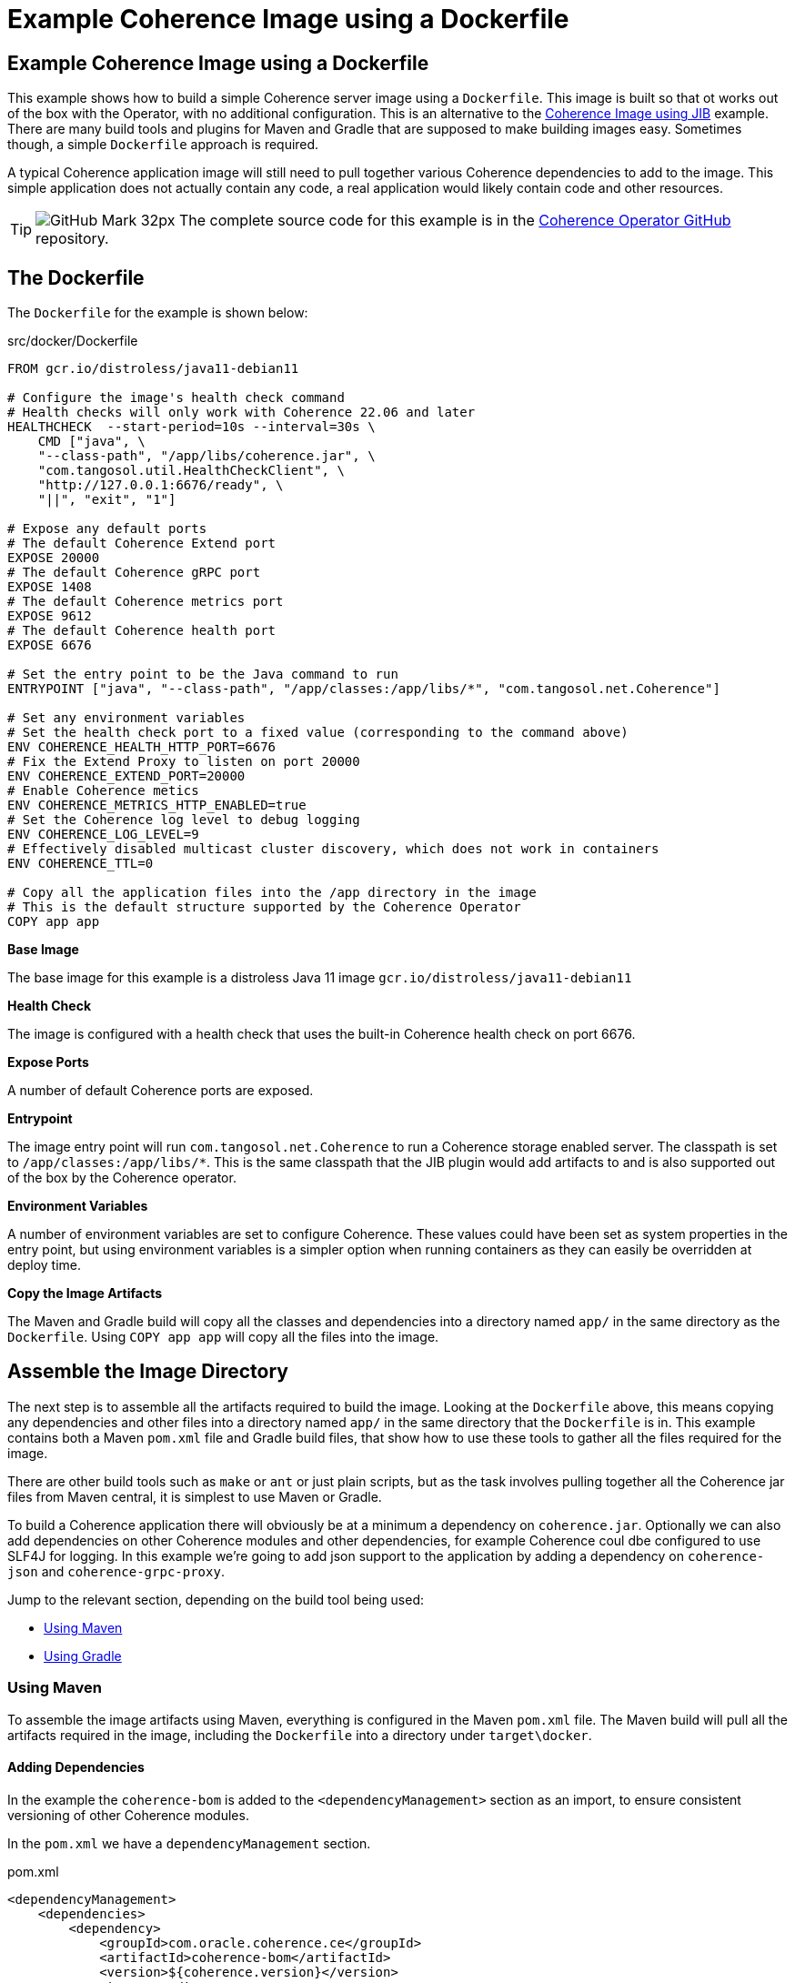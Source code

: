 ///////////////////////////////////////////////////////////////////////////////

    Copyright (c) 2021, 2025, Oracle and/or its affiliates.
    Licensed under the Universal Permissive License v 1.0 as shown at
    http://oss.oracle.com/licenses/upl.

///////////////////////////////////////////////////////////////////////////////
= Example Coherence Image using a Dockerfile
:description: Coherence Operator Documentation - Example Coherence Image using a Dockerfile
:keywords: oracle coherence, kubernetes, operator, image, docker, dockerfile

== Example Coherence Image using a Dockerfile

This example shows how to build a simple Coherence server image using a `Dockerfile`.
This image is built so that ot works out of the box with the Operator, with no additional configuration.
This is an alternative to the <<examples/015_simple_image/README.adoc,Coherence Image using JIB>> example.
There are many build tools and plugins for Maven and Gradle that are supposed to make building images easy.
Sometimes though, a simple `Dockerfile` approach is required.

A typical Coherence application image will still need to pull together various Coherence dependencies to add to the image.
This simple application does not actually contain any code, a real application would likely contain code and other resources.

[TIP]
====
image:GitHub-Mark-32px.png[] The complete source code for this example is in the https://github.com/oracle/coherence-operator/tree/main/examples/016_simple_docker_image[Coherence Operator GitHub] repository.
====


== The Dockerfile

The `Dockerfile` for the example is shown below:

[source]
.src/docker/Dockerfile
----
FROM gcr.io/distroless/java11-debian11

# Configure the image's health check command
# Health checks will only work with Coherence 22.06 and later
HEALTHCHECK  --start-period=10s --interval=30s \
    CMD ["java", \
    "--class-path", "/app/libs/coherence.jar", \
    "com.tangosol.util.HealthCheckClient", \
    "http://127.0.0.1:6676/ready", \
    "||", "exit", "1"]

# Expose any default ports
# The default Coherence Extend port
EXPOSE 20000
# The default Coherence gRPC port
EXPOSE 1408
# The default Coherence metrics port
EXPOSE 9612
# The default Coherence health port
EXPOSE 6676

# Set the entry point to be the Java command to run
ENTRYPOINT ["java", "--class-path", "/app/classes:/app/libs/*", "com.tangosol.net.Coherence"]

# Set any environment variables
# Set the health check port to a fixed value (corresponding to the command above)
ENV COHERENCE_HEALTH_HTTP_PORT=6676
# Fix the Extend Proxy to listen on port 20000
ENV COHERENCE_EXTEND_PORT=20000
# Enable Coherence metics
ENV COHERENCE_METRICS_HTTP_ENABLED=true
# Set the Coherence log level to debug logging
ENV COHERENCE_LOG_LEVEL=9
# Effectively disabled multicast cluster discovery, which does not work in containers
ENV COHERENCE_TTL=0

# Copy all the application files into the /app directory in the image
# This is the default structure supported by the Coherence Operator
COPY app app
----

*Base Image*

The base image for this example is a distroless Java 11 image `gcr.io/distroless/java11-debian11`

*Health Check*

The image is configured with a health check that uses the built-in Coherence health check on port 6676.

*Expose Ports*

A number of default Coherence ports are exposed.

*Entrypoint*

The image entry point will run `com.tangosol.net.Coherence` to run a Coherence storage enabled server.
The classpath is set to `/app/classes:/app/libs/*`. This is the same classpath that the JIB plugin would add artifacts to and is also supported out of the box by the Coherence operator.

*Environment Variables*

A number of environment variables are set to configure Coherence.
These values could have been set as system properties in the entry point, but using environment variables is a simpler option when running containers as they can easily be overridden at deploy time.

*Copy the Image Artifacts*

The Maven and Gradle build will copy all the classes and dependencies into a directory named `app/` in the same directory as the `Dockerfile`.
Using `COPY app app` will copy all the files into the image.


== Assemble the Image Directory

The next step is to assemble all the artifacts required to build the image.
Looking at the `Dockerfile` above, this means copying any dependencies and other files into a directory named `app/` in the same directory that the `Dockerfile` is in.
This example contains both a Maven `pom.xml` file and Gradle build files, that show how to use these tools to gather all the files required for the image.

There are other build tools such as `make` or `ant` or just plain scripts, but as the task involves pulling together all the Coherence jar files from Maven central, it is simplest to use Maven or Gradle.

To build a Coherence application there will obviously be at a minimum a dependency on `coherence.jar`.
Optionally we can also add dependencies on other Coherence modules and other dependencies, for example Coherence coul dbe configured to use SLF4J for logging.
In this example we're going to add json support to the application by adding a dependency on `coherence-json` and `coherence-grpc-proxy`.

Jump to the relevant section, depending on the build tool being used:

* <<maven,Using Maven>>
* <<gradle,Using Gradle>>

[#maven]
=== Using Maven

To assemble the image artifacts using Maven, everything is configured in the Maven `pom.xml` file.
The Maven build will pull all the artifacts required in the image, including the `Dockerfile` into a directory under `target\docker`.

==== Adding Dependencies

In the example the `coherence-bom` is added to the `<dependencyManagement>` section as an import, to ensure consistent versioning of other Coherence modules.

In the `pom.xml` we have a `dependencyManagement` section.

[source,xml]
.pom.xml
----
<dependencyManagement>
    <dependencies>
        <dependency>
            <groupId>com.oracle.coherence.ce</groupId>
            <artifactId>coherence-bom</artifactId>
            <version>${coherence.version}</version>
            <type>pom</type>
            <scope>import</scope>
        </dependency>
    </dependencies>
</dependencyManagement>
----

We can then add the `coherence` `coherence-json` and `coherence-grpc-proxy` modules as dependencies

[source,xml]
.pom.xml
----
    <dependencies>
        <dependency>
            <groupId>com.oracle.coherence.ce</groupId>
            <artifactId>coherence</artifactId>
        </dependency>
        <dependency>
            <groupId>com.oracle.coherence.ce</groupId>
            <artifactId>coherence-json</artifactId>
        </dependency>
        <dependency>
            <groupId>com.oracle.coherence.ce</groupId>
            <artifactId>coherence-grpc-proxy</artifactId>
        </dependency>
    </dependencies>
----

==== Assembling the Image Artifacts

This example will use the Maven Assembly Plugin to gather all the dependencies and other files together into the `target/docker` directory. The assembly plugin is configured in the `pom.xml` file.

The assembly plugin is configured to use the `src/assembly/image-assembly.xml` descriptor file to determine what to assemble. The `<finalName>` configuration element is set to `docker` so all the files will be assembled into a directory named `docker/` under the `target/` directory.
The assembly plugin execution is bound to the `package` build phase.

[source,xml]
----
<plugin>
    <groupId>org.apache.maven.plugins</groupId>
    <artifactId>maven-assembly-plugin</artifactId>
    <version>${maven.assembly.plugin.version}</version>
    <executions>
        <execution>
            <id>prepare-image</id>
            <phase>package</phase>
            <goals>
                <goal>single</goal>
            </goals>
            <configuration>
                <finalName>docker</finalName>
                <appendAssemblyId>false</appendAssemblyId>
                <descriptors>
                    <descriptor>${project.basedir}/src/assembly/image-assembly.xml</descriptor>
                </descriptors>
                <attach>false</attach>
            </configuration>
        </execution>
    </executions>
</plugin>
----

The `image-assembly.xml` descriptor file is shown below, and configures the following:

* The `<format>dir</format>` element tells the assembly plugin to assemble all the artifacts into a directory.
* There are two `<fileSets>` configured:
** The first copies any class files in `target/classes` to `app/classes` (which will actually be `target/docker/app/classes`)
** The second copies all files under `src/docker` (i.e. the `Dockerfile`) into `target/docker`
* The `<dependencySets>` configuration copies all the project dependencies (including transitive dependencies) to the `app/libs` directory (actually the `target/docker/app/libs` directory). Any version information will be stripped from the files, so `coherence-22.06.10.jar` would become `coherence.jar`.

[source,xml]
.src/assembly/image-assembly.xml
----
<assembly xmlns="http://maven.apache.org/ASSEMBLY/2.1.0" xmlns:xsi="http://www.w3.org/2001/XMLSchema-instance"
  xsi:schemaLocation="http://maven.apache.org/ASSEMBLY/2.1.0 http://maven.apache.org/xsd/assembly-2.1.0.xsd">
  <id>image</id>
  <formats>
    <format>dir</format>
  </formats>

  <includeBaseDirectory>false</includeBaseDirectory>

  <fileSets>
    <!-- copy the module's compiled classes -->
    <fileSet>
      <directory>target/classes</directory>
      <outputDirectory>app/classes</outputDirectory>
      <fileMode>755</fileMode>
      <filtered>false</filtered>
    </fileSet>
    <!-- copy the Dockerfile -->
    <fileSet>
      <directory>${project.basedir}/src/docker</directory>
      <outputDirectory/>
      <fileMode>755</fileMode>
    </fileSet>
  </fileSets>

  <!-- copy the application dependencies -->
  <dependencySets>
    <dependencySet>
      <outputDirectory>app/libs</outputDirectory>
      <directoryMode>755</directoryMode>
      <fileMode>755</fileMode>
      <unpack>false</unpack>
      <useProjectArtifact>false</useProjectArtifact>
      <!-- strip the version from the jar files -->
      <outputFileNameMapping>${artifact.artifactId}${dashClassifier?}.${artifact.extension}</outputFileNameMapping>
    </dependencySet>
  </dependencySets>
</assembly>
----

Running the following command will pull all the required image artifacts and `Dockerfile` into the `target/docker` directory:

[source,bash]
----
./mvnw package
----


[#gradle]
=== Using Gradle

To assemble the image artifacts using Maven, everything is configured in the Maven `build.gradle` file.
The Gradle build will pull all the artifacts required in the image, including the `Dockerfile` into a directory under `build\docker`.

==== Adding Dependencies

In the example the `coherence-bom` is added to the `<dependencyManagement>` section as an import, to ensure consistent versioning of other Coherence modules.

In the `build.gradle` file we add the bom as a platform dependency and then add dependencies on `coherence` and `coherence-json`.

[source,groovy]
.build.gradle
----
dependencies {
    implementation platform("com.oracle.coherence.ce:coherence-bom:22.06.10")

    implementation "com.oracle.coherence.ce:coherence"
    implementation "com.oracle.coherence.ce:coherence-json"
    implementation "com.oracle.coherence.ce:coherence-grpc-proxy"
}
----

==== Assembling the Image Artifacts

To assemble all the image artifacts into the `build/docker` directory, the Gradle copy task can be used.
There will be multiple copy tasks to copy each type of artifact, the dependencies, any compile classes, and the `Dockerfile`.

The following task named `copyDependencies` is added to `build.gradle` to copy the dependencies. This task has additional configuration to rename the jar files to strip off any version.

[source,groovy]
.build.gradle
----
task copyDependencies(type: Copy) {
    from configurations.runtimeClasspath
    into "$buildDir/docker/app/libs"
    configurations.runtimeClasspath.resolvedConfiguration.resolvedArtifacts.each {
        rename "${it.artifact.name}-${it.artifactId.componentIdentifier.version}", "${it.artifact.name}"
    }
}
----

The following task named `copyClasses` copies any compiled classes (although this example does not actually have any).

[source,groovy]
.build.gradle
----
task copyClasses(type: Copy) {
    dependsOn classes
    from "$buildDir/classes/java/main"
    into "$buildDir/docker/app/classes"
}
----

The final copy task named `copyDocker` copies the contents of the `src/docker` directory:

[source,groovy]
.build.gradle
----
task copyDocker(type: Copy) {
    from "src/docker"
    into "$buildDir/docker"
}
----

To be able to run the image assembly as a single command, an empty task named `` is created that depends on all the copy tasks.

Running the following command will pull all the required image artifacts and `Dockerfile` into the `build/docker` directory:

[source,bash]
----
./gradlew assembleImage
----


== Build the Image

After running the Maven or Gradle commands to assemble the image artifacts, Docker can be used to actually build the image from the relevant `docker/` directory.

Using Maven:

[source,bash]
----
cd target/docker
docker build -t simple-coherence-server:1.0.0 .
----

Using Gradle:

[source,bash]
----
cd build/docker
docker build -t simple-coherence-server:1.0.0 .
----

The command above will create an image named `simple-coherence-server:1.0.0`.
Listing the local images should show the new images, similar to the output below:

[source,bash]
----
$ docker images | grep simple
simple-coherence-server   1.0.0   1613cd3b894e   51 years ago  227MB
----

